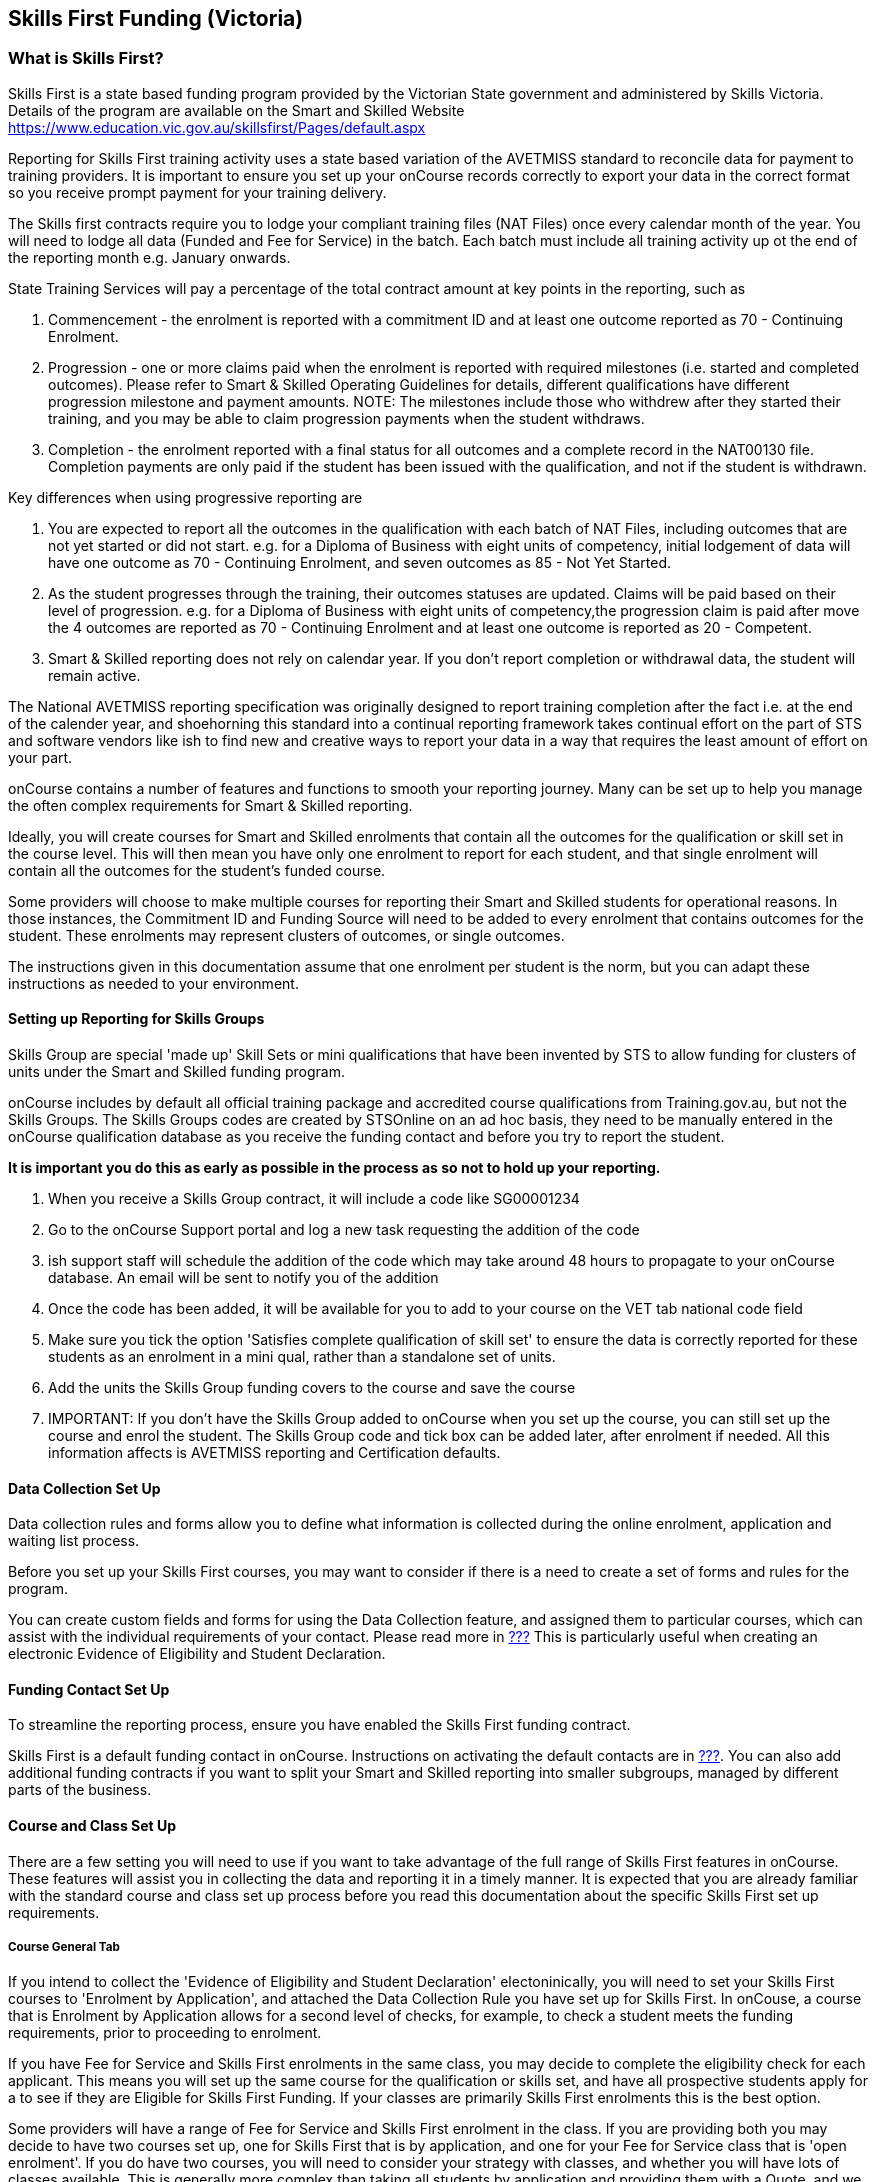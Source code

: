 [[skillsfirstVIC]]
== Skills First Funding (Victoria)

[[intro_skillsfirstVIC]]
=== What is Skills First?

Skills First is a state based funding program provided by the Victorian
State government and administered by Skills Victoria. Details of the
program are available on the Smart and Skilled Website
https://www.education.vic.gov.au/skillsfirst/Pages/default.aspx

Reporting for Skills First training activity uses a state based
variation of the AVETMISS standard to reconcile data for payment to
training providers. It is important to ensure you set up your onCourse
records correctly to export your data in the correct format so you
receive prompt payment for your training delivery.

The Skills first contracts require you to lodge your compliant training
files (NAT Files) once every calendar month of the year. You will need
to lodge all data (Funded and Fee for Service) in the batch. Each batch
must include all training activity up ot the end of the reporting month
e.g. January onwards.

State Training Services will pay a percentage of the total contract
amount at key points in the reporting, such as


. Commencement - the enrolment is reported with a commitment ID and at
least one outcome reported as 70 - Continuing Enrolment.
. Progression - one or more claims paid when the enrolment is reported
with required milestones (i.e. started and completed outcomes). Please
refer to Smart & Skilled Operating Guidelines for details, different
qualifications have different progression milestone and payment amounts.
NOTE: The milestones include those who withdrew after they started their
training, and you may be able to claim progression payments when the
student withdraws.
. Completion - the enrolment reported with a final status for all
outcomes and a complete record in the NAT00130 file. Completion payments
are only paid if the student has been issued with the qualification, and
not if the student is withdrawn.

Key differences when using progressive reporting are


. You are expected to report all the outcomes in the qualification with
each batch of NAT Files, including outcomes that are not yet started or
did not start. e.g. for a Diploma of Business with eight units of
competency, initial lodgement of data will have one outcome as 70 -
Continuing Enrolment, and seven outcomes as 85 - Not Yet Started.
. As the student progresses through the training, their outcomes
statuses are updated. Claims will be paid based on their level of
progression. e.g. for a Diploma of Business with eight units of
competency,the progression claim is paid after move the 4 outcomes are
reported as 70 - Continuing Enrolment and at least one outcome is
reported as 20 - Competent.
. Smart & Skilled reporting does not rely on calendar year. If you don't
report completion or withdrawal data, the student will remain active.

The National AVETMISS reporting specification was originally designed to
report training completion after the fact i.e. at the end of the
calender year, and shoehorning this standard into a continual reporting
framework takes continual effort on the part of STS and software vendors
like ish to find new and creative ways to report your data in a way that
requires the least amount of effort on your part.

onCourse contains a number of features and functions to smooth your
reporting journey. Many can be set up to help you manage the often
complex requirements for Smart & Skilled reporting.

Ideally, you will create courses for Smart and Skilled enrolments that
contain all the outcomes for the qualification or skill set in the
course level. This will then mean you have only one enrolment to report
for each student, and that single enrolment will contain all the
outcomes for the student's funded course.

Some providers will choose to make multiple courses for reporting their
Smart and Skilled students for operational reasons. In those instances,
the Commitment ID and Funding Source will need to be added to every
enrolment that contains outcomes for the student. These enrolments may
represent clusters of outcomes, or single outcomes.

The instructions given in this documentation assume that one enrolment
per student is the norm, but you can adapt these instructions as needed
to your environment.

==== Setting up Reporting for Skills Groups

Skills Group are special 'made up' Skill Sets or mini qualifications
that have been invented by STS to allow funding for clusters of units
under the Smart and Skilled funding program.

onCourse includes by default all official training package and
accredited course qualifications from Training.gov.au, but not the
Skills Groups. The Skills Groups codes are created by STSOnline on an ad
hoc basis, they need to be manually entered in the onCourse
qualification database as you receive the funding contact and before you
try to report the student.

*It is important you do this as early as possible in the process as so
not to hold up your reporting.*


. When you receive a Skills Group contract, it will include a code like
SG00001234
. Go to the onCourse Support portal and log a new task requesting the
addition of the code
. ish support staff will schedule the addition of the code which may
take around 48 hours to propagate to your onCourse database. An email
will be sent to notify you of the addition
. Once the code has been added, it will be available for you to add to
your course on the VET tab national code field
. Make sure you tick the option 'Satisfies complete qualification of
skill set' to ensure the data is correctly reported for these students
as an enrolment in a mini qual, rather than a standalone set of units.
. Add the units the Skills Group funding covers to the course and save
the course
. IMPORTANT: If you don't have the Skills Group added to onCourse when
you set up the course, you can still set up the course and enrol the
student. The Skills Group code and tick box can be added later, after
enrolment if needed. All this information affects is AVETMISS reporting
and Certification defaults.

==== Data Collection Set Up

Data collection rules and forms allow you to define what information is
collected during the online enrolment, application and waiting list
process.

Before you set up your Skills First courses, you may want to consider if
there is a need to create a set of forms and rules for the program.

You can create custom fields and forms for using the Data Collection
feature, and assigned them to particular courses, which can assist with
the individual requirements of your contact. Please read more in
link:#dataCollection[???] This is particularly useful when creating an
electronic Evidence of Eligibility and Student Declaration.

==== Funding Contact Set Up

To streamline the reporting process, ensure you have enabled the Skills
First funding contract.

Skills First is a default funding contact in onCourse. Instructions on
activating the default contacts are in
link:#fundingContracts-enable[???]. You can also add additional funding
contracts if you want to split your Smart and Skilled reporting into
smaller subgroups, managed by different parts of the business.

==== Course and Class Set Up

There are a few setting you will need to use if you want to take
advantage of the full range of Skills First features in onCourse. These
features will assist you in collecting the data and reporting it in a
timely manner. It is expected that you are already familiar with the
standard course and class set up process before you read this
documentation about the specific Skills First set up requirements.

===== Course General Tab

If you intend to collect the 'Evidence of Eligibility and Student
Declaration' electoninically, you will need to set your Skills First
courses to 'Enrolment by Application', and attached the Data Collection
Rule you have set up for Skills First. In onCouse, a course that is
Enrolment by Application allows for a second level of checks, for
example, to check a student meets the funding requirements, prior to
proceeding to enrolment.

======

If you have Fee for Service and Skills First enrolments in the same
class, you may decide to complete the eligibility check for each
applicant. This means you will set up the same course for the
qualification or skills set, and have all prospective students apply for
a to see if they are Eligible for Skills First Funding. If your classes
are primarily Skills First enrolments this is the best option.

Some providers will have a range of Fee for Service and Skills First
enrolment in the class. If you are providing both you may decide to have
two courses set up, one for Skills First that is by application, and one
for your Fee for Service class that is 'open enrolment'. If you do have
two courses, you will need to consider your strategy with classes, and
whether you will have lots of classes available. This is generally more
complex than taking all students by application and providing them with
a Quote, and we suggest you contact our support team to talk through the
options before you proceed with this set up.

Most providers with Skills First funding for a qualification or skills
set have the course set up by application to give the student the option
to take up the Skills First funding if it's available to them. This will
allow students to make the decision to take up the Skills First funding
after they have received they know if they are eligible or not.

If the student is does not wish to accept the Skills First funding, or
is not eligible, and you can enrolment them as a Fee for Service using
the same application process.

image:images/skillsfirstCourseSetUp.png[ Skills First Course General tab
showing the course set to 'Enrolment by Application' ,scaledwidth=70.0%]

===== Class VET Tab

All Smart and Skilled courses need at least one class to enrol students
into.

If you expect the majority of enrolments to be under Smart and Skilled
Funding, you can make STSOnline (NSW) the default funding contact at the
class. All new enrolments in the class will adopt this default.

If you expect a fairly equal mix of fee for service students and Smart
and Skilled funded students, you can make the funding contract 'Fee for
service (non funded)' and set the funding source for the Smart and
Skilled students at the enrolment level instead.

image:images/skillsfirstClassSetUp.png[ Skills First Class VET tab with
the funding contract 'Skills Victoria' selected ,scaledwidth=70.0%]

===== Enrolments

Pending review- need to see if there is a unique code for each student.

image:images/smart_and_skilled_fields.png[ Red text showing where
specific Smart and Skilled data is recorded ,scaledwidth=70.0%]

[[reporting_smartandSkilled]]
=== eReporting to Skills First

Skills First reporting differs from Total VET Activity Reporting in a
number of ways;

* STSOnline requires you to successfully submit a Skills First lodgement
calendar month of the year.
* All activity in the period (eg January - reporting month end) need to
be submitted, including completed outcomes.
* Smart and Skilled claims are paid 6 weeks or 42 days of the successful
lodgement of the data, so it's within your RTO's best interests to do
smaller, more frequent lodgements than to wait for a once a month
process. Lodging every 14 days is ideal.

* At the point in time the Smart & Skilled export is run, any outcomes
selected with a start date in the future will export '85 - Not Yet
Started' as the outcome identifier - national, regardless of what has
been set in the database or in the export runner preferences. i.e. you
can choose the option 'export 70 - continuing enrolment for VET outcomes
which are not set' and the override and apply the 85 code where
appropriate.

For more information please refer to the "Training Data Collection"
information page here
https://www.education.vic.gov.au/training/providers/rto/Pages/datacollection.aspx

[[reporting_smartandSkilledDeferrals]]
==== Deferrals

Need to determine if there can be deferrals

[[reporting_smartandSkilledCancellations]]
==== Cancellations

Need to investigate how cancellation are reported

=== Exporting Smart and Skilled AVETMISS data

How to export

How to check with AVS and override options

How to upload to SVTA https://www.education.vic.gov.au/svts/

=== Eligibility Checks and Provider Calculator

onCourse has developed processes that allow you to collect the student's
information and lodge it with Skills Victoria Training Services (SVTS)
using their provider portal. You will need to ensure the following set
up at the course level before you can proceed.

==== Update the Terms and Conditions Page on the Website

You will need to ensure you have collected express consent for the
student's data to be used in the provider calculator. To do this, you
will need to update your terms and conditions page on the website to
include the consent to use the data collected in application or
enrolment to determine the student's eligibility where the application
is for a Skills First program.

Details of the requirement for prospective students' consent are under
VET Funding Contract page here
https://www.education.vic.gov.au/training/providers/rto/Pages/serviceagree.aspx

More information on how to edit your terms and conditions on your
website is located in our link:#editorPages[???]

==== Creating the Bulk Upload Export

Need to see if there is a bulk upload for eligibility, will read doc and
find out


. Go to top menu, select Activity and then select Applications. This
will open the application list view.
. From the Applications list view, sort and filter the list until you
have the application you want in the batch.
+
image:images/openApplicationListview.png[image]
. Go to the Export icon on the top right hand of the list view and
select the export file "Smart and Skilled Bulk Upload" and click export.
. Save the file to your computer.

image:images/smartandskilledBulkUpload.png[Smart and Skilled Bulk Upload
Export]
